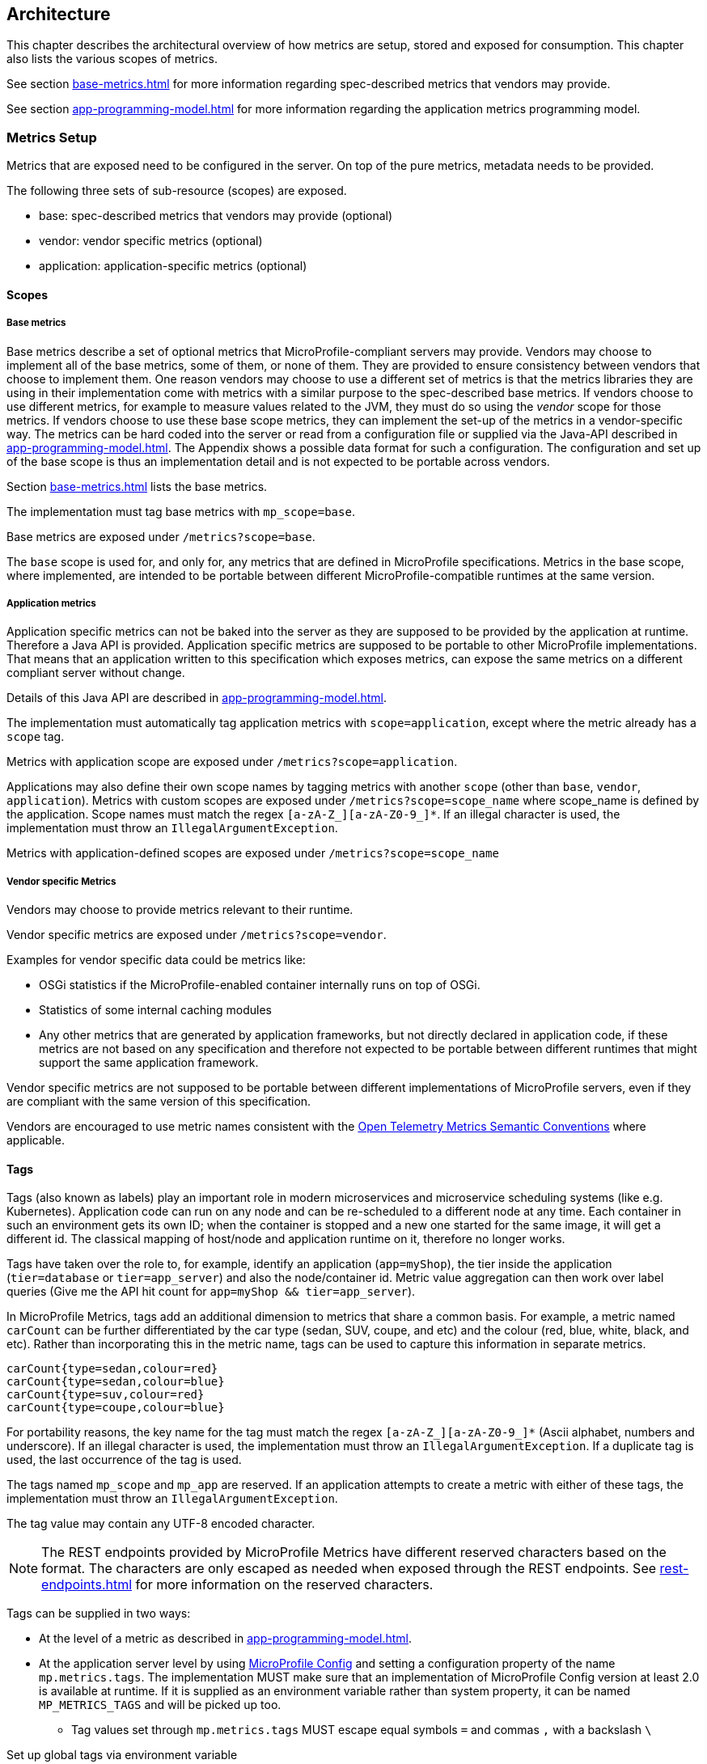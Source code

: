 //
// Copyright (c) 2016, 2022 Contributors to the Eclipse Foundation
//
// See the NOTICE file(s) distributed with this work for additional
// information regarding copyright ownership.
//
// Licensed under the Apache License, Version 2.0 (the "License");
// you may not use this file except in compliance with the License.
// You may obtain a copy of the License at
//
//     http://www.apache.org/licenses/LICENSE-2.0
//
// Unless required by applicable law or agreed to in writing, software
// distributed under the License is distributed on an "AS IS" BASIS,
// WITHOUT WARRANTIES OR CONDITIONS OF ANY KIND, either express or implied.
// See the License for the specific language governing permissions and
// limitations under the License.
//

[[architecture]]
== Architecture


This chapter describes the architectural overview of how metrics are setup, stored and exposed for consumption.
This chapter also lists the various scopes of metrics.

See section <<base-metrics#base-metrics>> for more information regarding spec-described metrics that vendors may provide.

See section <<app-programming-model#app-programming-model>> for more information regarding the application metrics programming model.

[[metrics-setup]]
=== Metrics Setup

Metrics that are exposed need to be configured in the server. On top of the pure metrics, metadata needs to be provided.

The following three sets of sub-resource (scopes) are exposed.

* base: spec-described metrics that vendors may provide (optional)
* vendor: vendor specific metrics (optional)
* application: application-specific metrics (optional)

[[scopes]]
==== Scopes

===== Base metrics

Base metrics describe a set of optional metrics that MicroProfile-compliant servers may provide. 
Vendors may choose to implement all of the base metrics, some of them, or none of them. They are provided to ensure consistency between vendors that choose to implement them. 
One reason vendors may choose to use a different set of metrics is that the metrics libraries they are using in their implementation come with metrics with a similar purpose to the spec-described base metrics.
If vendors choose to use different metrics, for example to measure values related to the JVM, they must do so using the _vendor_ scope for those metrics.
If vendors choose to use these base scope metrics, they can implement the set-up of the metrics in a vendor-specific way.
The metrics can be hard coded into the server or read from a configuration file or supplied via the Java-API described in <<app-programming-model#app-programming-model>>.
The Appendix shows a possible data format for such a configuration.
The configuration and set up of the base scope is thus an implementation detail and is not expected to be portable across vendors.

Section <<base-metrics#base-metrics>> lists the base metrics.

The implementation must tag base metrics with `mp_scope=base`.

Base metrics are exposed under `/metrics?scope=base`.

The `base` scope is used for, and only for, any metrics that are defined in MicroProfile specifications. 
Metrics in the base scope, where implemented, are intended to be portable between different MicroProfile-compatible runtimes at the same version.

===== Application metrics

Application specific metrics can not be baked into the server as they are supposed to be provided by the
application at runtime. Therefore a Java API is provided.  Application specific metrics are supposed to be portable to other MicroProfile implementations. That means that an application written to this specification which exposes metrics,
can expose the same metrics on a different compliant server without change.

Details of this Java API are described in <<app-programming-model#app-programming-model>>.

The implementation must automatically tag application metrics with `scope=application`, except where the metric already has a `scope` tag. 

Metrics with application scope are exposed under `/metrics?scope=application`.

Applications may also define their own scope names by tagging metrics with another 
`scope` (other than `base`, `vendor`, `application`). Metrics with custom scopes are exposed 
under `/metrics?scope=scope_name` where scope_name is defined by the application. Scope names must match the regex `[a-zA-Z_][a-zA-Z0-9_]*`. If an illegal character is used, the implementation must
throw an `IllegalArgumentException`.

Metrics with application-defined scopes are exposed under `/metrics?scope=scope_name`

===== Vendor specific Metrics

Vendors may choose to provide metrics relevant to their runtime.

Vendor specific metrics are exposed under `/metrics?scope=vendor`.

Examples for vendor specific data could be metrics like:

* OSGi statistics if the MicroProfile-enabled container internally runs on top of OSGi.
* Statistics of some internal caching modules
* Any other metrics that are generated by application frameworks, but not directly declared in application code, 
if these metrics are not based on any specification and therefore not expected to be portable between different runtimes that might support
the same application framework.

Vendor specific metrics are not supposed to be portable between different implementations
of MicroProfile servers, even if they are compliant with the same version of this specification.

Vendors are encouraged to use metric names consistent with the https://opentelemetry.io/docs/reference/specification/metrics/semantic_conventions/[Open Telemetry Metrics Semantic Conventions] where applicable.

[[metric_tags]]
==== Tags

Tags (also known as labels) play an important role in modern microservices and microservice scheduling systems (like e.g. Kubernetes).
Application code can run on any node and can be re-scheduled to a different node at any time. Each container in such
an environment gets its own ID; when the container is stopped and a new one started for the same image, it will get a
different id. The classical mapping of host/node and application runtime on it, therefore no longer works.

Tags have taken over the role to, for example, identify an application (`app=myShop`), the tier inside the application
(`tier=database` or `tier=app_server`) and also the node/container id. Metric value aggregation can then work over label
queries (Give me the API hit count for `app=myShop && tier=app_server`).

In MicroProfile Metrics, tags add an additional dimension to metrics that share a common basis. For example, a metric named
`carCount` can be further differentiated by the car type (sedan, SUV, coupe, and etc) and the colour (red, blue, white, black,
and etc). Rather than incorporating this in the metric name, tags can be used to capture this information in separate metrics.

[source]
----
carCount{type=sedan,colour=red}
carCount{type=sedan,colour=blue}
carCount{type=suv,colour=red}
carCount{type=coupe,colour=blue}
----

For portability reasons, the key name for the tag must match the regex `[a-zA-Z_][a-zA-Z0-9_]*` (Ascii alphabet, numbers and underscore).
If an illegal character is used, the implementation must throw an `IllegalArgumentException`.
If a duplicate tag is used, the last occurrence of the tag is used.

The tags named `mp_scope` and `mp_app` are reserved. If an application attempts to create a metric with either of these tags, the implementation must throw an `IllegalArgumentException`.

The tag value may contain any UTF-8 encoded character.

NOTE: The REST endpoints provided by MicroProfile Metrics have different reserved characters based on the format.
The characters are only escaped as needed when exposed through the REST endpoints.
See <<rest-endpoints#rest-endpoints>> for more information on the reserved characters.

Tags can be supplied in two ways:

* At the level of a metric as described in <<app-programming-model#app-programming-model>>.
* At the application server level by using https://github.com/eclipse/microprofile-config[MicroProfile Config] and
setting a configuration property of the name `mp.metrics.tags`. The implementation MUST make sure that an implementation of MicroProfile Config version at least 2.0 is available at runtime.
If it is supplied as an environment variable rather than system property, it can be named `MP_METRICS_TAGS` and will be picked up too.
** Tag values set through `mp.metrics.tags` MUST escape equal symbols `=` and commas `,` with a backslash `\`

.Set up global tags via environment variable
[source,bash]
----
export MP_METRICS_TAGS=app=shop,tier=integration,special=deli\=ver\,y
----

Global tags and tags registered with the metric are included in the output returned from the REST API.

Global tags MUST NOT be added to the `MetricID` objects. Global tags must be included in list of tags when metrics are exported.

NOTE: In application servers with multiple applications deployed, values of the reserved tag `mp_app` distinguish metrics
 from different applications and must not be used for any other purpose. For details,
 see section <<app-servers>>.

[[meta-data-def]]
==== Metadata

Metadata can be specified for metrics in any scope. For base metrics, metadata must be provided by the implementation. Metadata is exposed by the REST handler.

TIP: While technically it is possible to expose metrics without (some) of the metadata, it helps tooling and also
operators when correct metadata is provided, as this helps getting a context and an explanation of the metric.

The Metadata:

* name: The name of the metric.
* unit: a fixed set of string units
* type:
** counter: a monotonically increasing numeric value (e.g. total number of requests received).
** gauge: a metric that is sampled to obtain its value (e.g. cpu temperature or disk usage).
** histogram: a metric which calculates the distribution of a value.
** timer: a metric which aggregates timing durations and provides duration statistics.
* description (optional): A human readable description of the metric.

Metadata must not change over the lifetime of a process (i.e. it is not allowed
to return the units as seconds in one retrieval and as hours in a subsequent one).
The reason behind it is that e.g. a monitoring agent on Kubernetes may read the
metadata once it sees the new container and store it. It may not periodically
re-query the process for the metadata.

IMPORTANT: In fact, metadata should not change during the life-time of the
whole container image or an application, as all containers spawned from it
will be "the same" and form part of an app, where it would be confusing in
an overall view if the same metric has different metadata.

=== Metric Registry
The `MetricRegistry` stores the metrics and metadata information.
There is one `MetricRegistry` instance for each of the predefined scopes listed in <<scopes>>.

Metrics can be added to or retrieved from the registry either using the `@Metric` annotation
(see <<app-programming-model#api-annotations, Metrics Annotations>>) or using the `MetricRegistry` object directly.

A metric is uniquely identified by the `MetricRegistry` if the `MetricID` associated with the metric is unique. That is to say, there are no other metrics with the same combination of metric name and tags. However, all metrics of the same name must be of the same type and be identified by the same set of tag names otherwise an `IllegalArgumentException` will be thrown. This exception will be thrown during registration.

The metadata information is registered under a unique metric name and is immutable. All metrics of the same name must be registered with the same metadata information otherwise an "IllegalArgumentException" will be thrown. This exception will be thrown during registration.

[[metricid-data-def]]
==== MetricID

The MetricID consists of the metric's name and tags (if supplied). This is used by the MetricRegistry to uniquely identify a metric and its corresponding metadata.

The MetricID:

* name: The name of the metric.
* tags (optional): A list of Tag objects. See also <<metric_tags>>.

[[reusing_metrics]]
==== Reusing Metrics

For metrics declared using annotations, it is allowed to reference one metric by multiple annotations.
The prerequisite for this is that all such annotations must carry the same metadata and tag names. If multiple annotations declare the same metric but contain different metadata or tag names, an IllegalArgumentException must be thrown during startup.

Reusability does not apply to gauges though. The implementation must throw an `IllegalArgumentException` during startup if it detects multiple 
`@Gauge` annotations referring to the same gauge (with the same `MetricID`).

.Example of reused counters
[source,java]
----
    @Counted(name = "countMe", absolute = true, tags={"tag1=value1"})
    public void countMeA() { }

    @Counted(name = "countMe", absolute = true, tags={"tag1=value1"})
    public void countMeB() { }
----

In the above examples both `countMeA()` and `countMeB()` will share a single Counter with registered name `countMe` and the same tags in application scope.

[[cdi_scopes]]
==== Metrics and CDI scopes

Depending on CDI bean scope, there may be multiple instances of the CDI bean created over the lifecycle of an application.
In these cases, where multiple bean instances exist, only one instance of the corresponding metric will be created (per annotated method), and updates
to that metric will be combined from all related invocations regardless of the bean instance where the invocation happens. 
For example, calls to a method annotated with `@Counted` will increase the value of the same counter no matter which bean 
instance is the one where the counted method is being invoked.

The only exception from this are gauges, which don't support multiple instances of the underlying bean to be created,
because in that case it would not be clear which instance should be used for obtaining the gauge value. For this reason,
gauges should only be used with beans that create only one instance, in CDI terms this means `@ApplicationScoped` and `@Singleton` beans.
The implementation may employ validation checks that throw an error eagerly when it is detected that there is a `@Gauge` on a bean
that will probably have multiple instances.


[[rest-api]]
=== Exposing metrics via REST API

Data is exposed via REST over HTTP under the `/metrics` base path in different data formats for `GET` requests:

* OpenMetrics exposition format - used when the HTTP Accept header best matches `application/openmetrics-text; version=1.0.0`. Support for this format by implementations is optional.
* Prometheus text-based exposition format - used when the HTTP Accept header best matches `text/plain; version=0.0.4`. This format is also returned when no media type is requested (i.e. no Accept header is provided in the request)

NOTE: Implementations and/or future versions of this specification may allow for more export formats that are triggered
by their specific media type.
The Prometheus text-based exposition format will stay as fall-back.

Formats are detailed below.

Data access must honour the HTTP response codes, especially

* 200 for successful retrieval of an object
* 204 when retrieving a subtree that would exist, but has no content. E.g. when the application-specific subtree has no application specific metrics defined.
* 404 if a directly-addressed item does not exist. This may be a non-existing sub-tree or non-existing object
* 406 if the HTTP Accept Header in the request cannot be handled by the server.
* 500 to indicate that a request failed due to "bad health". The body SHOULD contain details if possible { "details": <text> }

The API MUST NOT return a 500 Internal Server Error code to represent a non-existing resource.

.Supported REST endpoints
[cols="2,1,1,3"]
|===
| Endpoint | Request Type | Supported Formats | Description
| `/metrics` | GET | Prometheus, OpenMetrics | Returns all registered metrics
| `/metrics?scope=<scope_name>` | GET | Prometheus, OpenMetrics | Returns metrics registered for the respective scope. Scopes are listed in <<metrics-setup>>
| `/metrics?scope=<scope_name>&name=<metric_name>` | GET | Prometheus, OpenMetrics | Returns metrics that match the metric name for the respective scope
|===

[[app-servers]]
=== Usage of MicroProfile Metrics in application servers with multiple applications
Even though multi-app servers are generally outside the scope of MicroProfile, this section describes recommendations
how such application servers should behave if they want to support MicroProfile Metrics.

Metrics from all applications and scopes should be available under a single REST endpoint ending with `/metrics` similarly as
in case of single-application deployments (microservices).

To help distinguish between metrics pertaining to each deployed application, a tag named `mp_app` should be added to each metric. 

The value of the `mp_app` tag should be passed by the application server to the application via a MicroProfile Config property named `mp.metrics.appName`.
It should be possible to override this value by bundling the file `META-INF/microprofile-config.properties` within the application archive
and setting a custom value for the property `mp.metrics.appName` inside it.

It is allowed for application servers to choose to not add the `mp_app` tag at all. Implementations may differ in how they handle cases where 
metrics are registered with the same name from two or more applications running in the same server.  This behavior is not expected to be 
portable across vendors.

